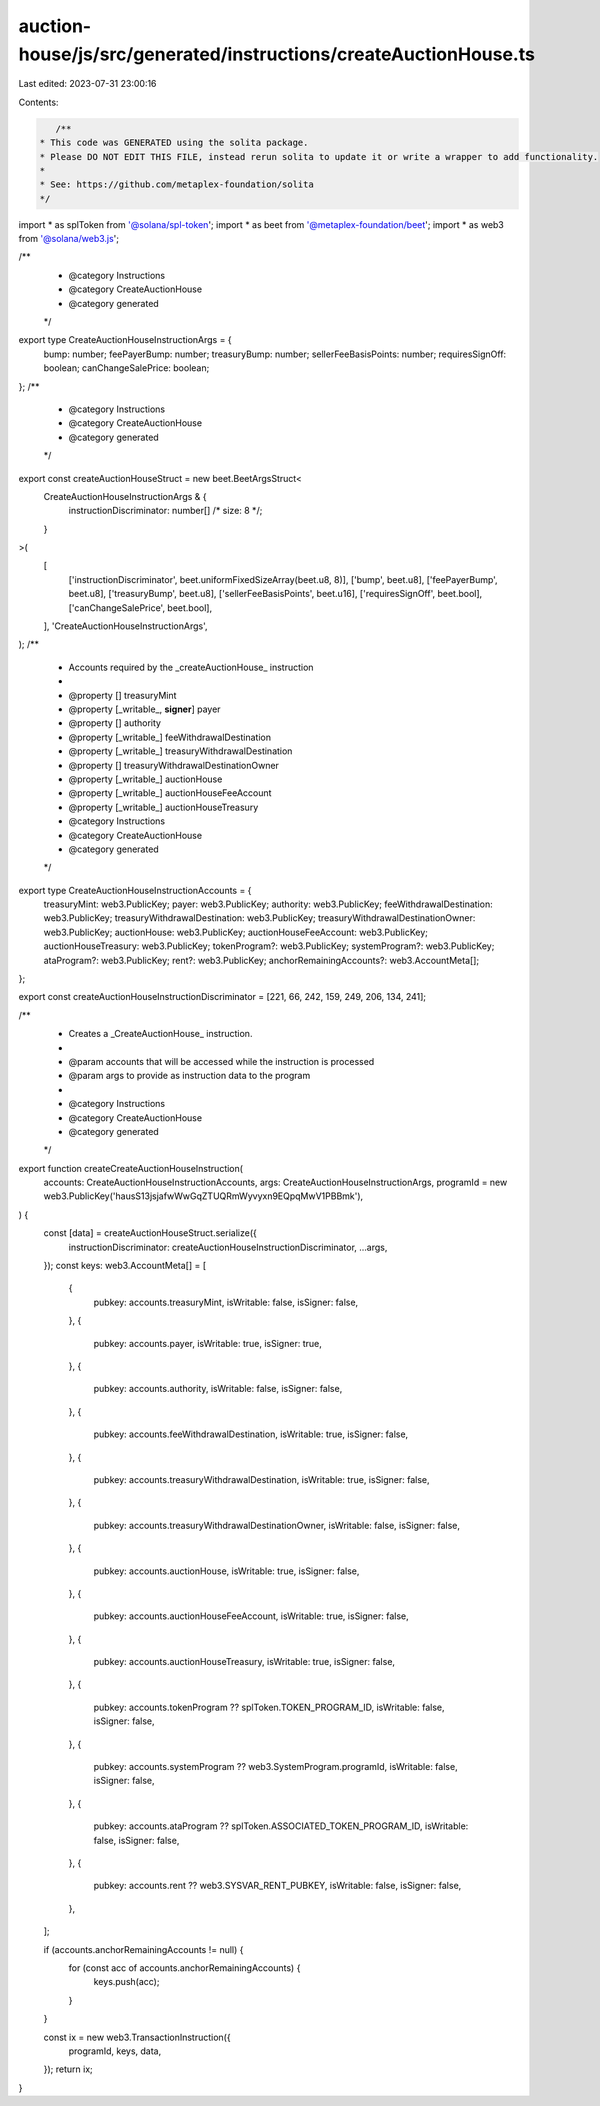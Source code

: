 auction-house/js/src/generated/instructions/createAuctionHouse.ts
=================================================================

Last edited: 2023-07-31 23:00:16

Contents:

.. code-block:: ts

    /**
 * This code was GENERATED using the solita package.
 * Please DO NOT EDIT THIS FILE, instead rerun solita to update it or write a wrapper to add functionality.
 *
 * See: https://github.com/metaplex-foundation/solita
 */

import * as splToken from '@solana/spl-token';
import * as beet from '@metaplex-foundation/beet';
import * as web3 from '@solana/web3.js';

/**
 * @category Instructions
 * @category CreateAuctionHouse
 * @category generated
 */
export type CreateAuctionHouseInstructionArgs = {
  bump: number;
  feePayerBump: number;
  treasuryBump: number;
  sellerFeeBasisPoints: number;
  requiresSignOff: boolean;
  canChangeSalePrice: boolean;
};
/**
 * @category Instructions
 * @category CreateAuctionHouse
 * @category generated
 */
export const createAuctionHouseStruct = new beet.BeetArgsStruct<
  CreateAuctionHouseInstructionArgs & {
    instructionDiscriminator: number[] /* size: 8 */;
  }
>(
  [
    ['instructionDiscriminator', beet.uniformFixedSizeArray(beet.u8, 8)],
    ['bump', beet.u8],
    ['feePayerBump', beet.u8],
    ['treasuryBump', beet.u8],
    ['sellerFeeBasisPoints', beet.u16],
    ['requiresSignOff', beet.bool],
    ['canChangeSalePrice', beet.bool],
  ],
  'CreateAuctionHouseInstructionArgs',
);
/**
 * Accounts required by the _createAuctionHouse_ instruction
 *
 * @property [] treasuryMint
 * @property [_writable_, **signer**] payer
 * @property [] authority
 * @property [_writable_] feeWithdrawalDestination
 * @property [_writable_] treasuryWithdrawalDestination
 * @property [] treasuryWithdrawalDestinationOwner
 * @property [_writable_] auctionHouse
 * @property [_writable_] auctionHouseFeeAccount
 * @property [_writable_] auctionHouseTreasury
 * @category Instructions
 * @category CreateAuctionHouse
 * @category generated
 */
export type CreateAuctionHouseInstructionAccounts = {
  treasuryMint: web3.PublicKey;
  payer: web3.PublicKey;
  authority: web3.PublicKey;
  feeWithdrawalDestination: web3.PublicKey;
  treasuryWithdrawalDestination: web3.PublicKey;
  treasuryWithdrawalDestinationOwner: web3.PublicKey;
  auctionHouse: web3.PublicKey;
  auctionHouseFeeAccount: web3.PublicKey;
  auctionHouseTreasury: web3.PublicKey;
  tokenProgram?: web3.PublicKey;
  systemProgram?: web3.PublicKey;
  ataProgram?: web3.PublicKey;
  rent?: web3.PublicKey;
  anchorRemainingAccounts?: web3.AccountMeta[];
};

export const createAuctionHouseInstructionDiscriminator = [221, 66, 242, 159, 249, 206, 134, 241];

/**
 * Creates a _CreateAuctionHouse_ instruction.
 *
 * @param accounts that will be accessed while the instruction is processed
 * @param args to provide as instruction data to the program
 *
 * @category Instructions
 * @category CreateAuctionHouse
 * @category generated
 */
export function createCreateAuctionHouseInstruction(
  accounts: CreateAuctionHouseInstructionAccounts,
  args: CreateAuctionHouseInstructionArgs,
  programId = new web3.PublicKey('hausS13jsjafwWwGqZTUQRmWyvyxn9EQpqMwV1PBBmk'),
) {
  const [data] = createAuctionHouseStruct.serialize({
    instructionDiscriminator: createAuctionHouseInstructionDiscriminator,
    ...args,
  });
  const keys: web3.AccountMeta[] = [
    {
      pubkey: accounts.treasuryMint,
      isWritable: false,
      isSigner: false,
    },
    {
      pubkey: accounts.payer,
      isWritable: true,
      isSigner: true,
    },
    {
      pubkey: accounts.authority,
      isWritable: false,
      isSigner: false,
    },
    {
      pubkey: accounts.feeWithdrawalDestination,
      isWritable: true,
      isSigner: false,
    },
    {
      pubkey: accounts.treasuryWithdrawalDestination,
      isWritable: true,
      isSigner: false,
    },
    {
      pubkey: accounts.treasuryWithdrawalDestinationOwner,
      isWritable: false,
      isSigner: false,
    },
    {
      pubkey: accounts.auctionHouse,
      isWritable: true,
      isSigner: false,
    },
    {
      pubkey: accounts.auctionHouseFeeAccount,
      isWritable: true,
      isSigner: false,
    },
    {
      pubkey: accounts.auctionHouseTreasury,
      isWritable: true,
      isSigner: false,
    },
    {
      pubkey: accounts.tokenProgram ?? splToken.TOKEN_PROGRAM_ID,
      isWritable: false,
      isSigner: false,
    },
    {
      pubkey: accounts.systemProgram ?? web3.SystemProgram.programId,
      isWritable: false,
      isSigner: false,
    },
    {
      pubkey: accounts.ataProgram ?? splToken.ASSOCIATED_TOKEN_PROGRAM_ID,
      isWritable: false,
      isSigner: false,
    },
    {
      pubkey: accounts.rent ?? web3.SYSVAR_RENT_PUBKEY,
      isWritable: false,
      isSigner: false,
    },
  ];

  if (accounts.anchorRemainingAccounts != null) {
    for (const acc of accounts.anchorRemainingAccounts) {
      keys.push(acc);
    }
  }

  const ix = new web3.TransactionInstruction({
    programId,
    keys,
    data,
  });
  return ix;
}



